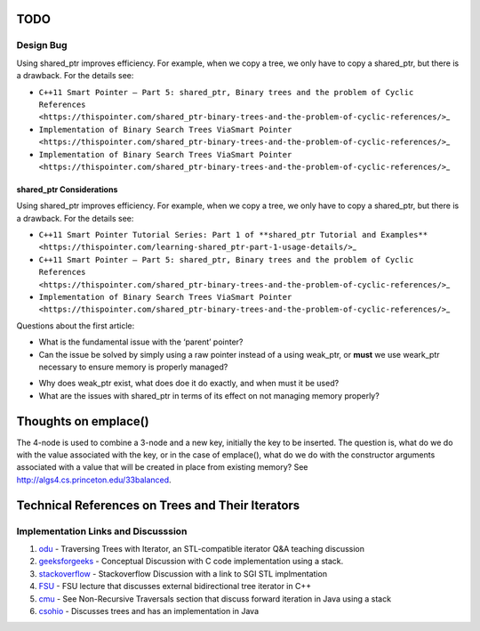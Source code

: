 TODO
----

Design Bug
~~~~~~~~~~

Using shared_ptr improves efficiency. For example, when we copy a tree, we only have to copy a shared_ptr, but there is a drawback. For the details see:

-  ``C++11 Smart Pointer – Part 5: shared_ptr, Binary trees and the problem of Cyclic References <https://thispointer.com/shared_ptr-binary-trees-and-the-problem-of-cyclic-references/>``\ \_
-  ``Implementation of Binary Search Trees ViaSmart Pointer <https://thispointer.com/shared_ptr-binary-trees-and-the-problem-of-cyclic-references/>``\ \_
-  ``Implementation of Binary Search Trees ViaSmart Pointer <https://thispointer.com/shared_ptr-binary-trees-and-the-problem-of-cyclic-references/>``\ \_

shared_ptr Considerations
^^^^^^^^^^^^^^^^^^^^^^^^^

Using shared_ptr improves efficiency. For example, when we copy a tree, we only have to copy a shared_ptr, but there is a drawback. For the details see:

-  ``C++11 Smart Pointer Tutorial Series: Part 1 of **shared_ptr Tutorial and Examples** <https://thispointer.com/learning-shared_ptr-part-1-usage-details/>``\ \_
-  ``C++11 Smart Pointer – Part 5: shared_ptr, Binary trees and the problem of Cyclic References <https://thispointer.com/shared_ptr-binary-trees-and-the-problem-of-cyclic-references/>``\ \_
-  ``Implementation of Binary Search Trees ViaSmart Pointer <https://thispointer.com/shared_ptr-binary-trees-and-the-problem-of-cyclic-references/>``\ \_

Questions about the first article:

-  What is the fundamental issue with the ‘parent’ pointer?

-  Can the issue be solved by simply using a raw pointer instead of a using weak_ptr, or **must** we use weark_ptr necessary to ensure memory is properly managed?

.. todo:: Once I have the answer, add the reasoning to the ‘binary search tree’ text. Same with 2-3 trees and 2-3-4 trees. And ultimately red-black trees

-  Why does weak_ptr exist, what does doe it do exactly, and when must it be used?

-  What are the issues with shared_ptr in terms of its effect on not managing memory properly?

Thoughts on emplace()
---------------------

The 4-node is used to combine a 3-node and a new key, initially the key to be inserted. The question is, what do we do with the value associated
with the key, or in the case of emplace(), what do we do with the constructor arguments associated with a value that will be created in
place from existing memory? See http://algs4.cs.princeton.edu/33balanced.

Technical References on Trees and Their Iterators
-------------------------------------------------

Implementation Links and Discusssion
~~~~~~~~~~~~~~~~~~~~~~~~~~~~~~~~~~~~

1. `odu <https://secweb.cs.odu.edu/~zeil/cs361/web/website/Lectures/treetraversal/page/treetraversal.html>`__
   - Traversing Trees with Iterator, an STL-compatible iterator Q&A
   teaching discussion
2. `geeksforgeeks <http://www.geeksforgeeks.org/inorder-tree-traversal-without-recursion/>`__
   - Conceptual Discussion with C code implementation using a stack.
3. `stackoverflow <http://stackoverflow.com/questions/12684191/implementing-an-iterator-over-binary-or-arbitrary-tree-using-c-11>`__
   - Stackoverflow Discussion with a link to SGI STL implmentation
4. `FSU <http://www.cs.fsu.edu/~lacher/courses/COP4530/lectures/binary_search_trees3/index.html?$$$slide05i.html$$$>`__
   - FSU lecture that discusses external bidirectional tree iterator in
   C++
5. `cmu <https://www.cs.cmu.edu/~adamchik/15-121/lectures/Trees/trees.html>`__
   - See Non-Recursive Traversals section that discuss forward iteration
   in Java using a stack
6. `csohio <http://grail.cba.csuohio.edu/~matos/notes/cis-265/lecture-notes/11-26slide.pdf>`__
   - Discusses trees and has an implementation in Java
